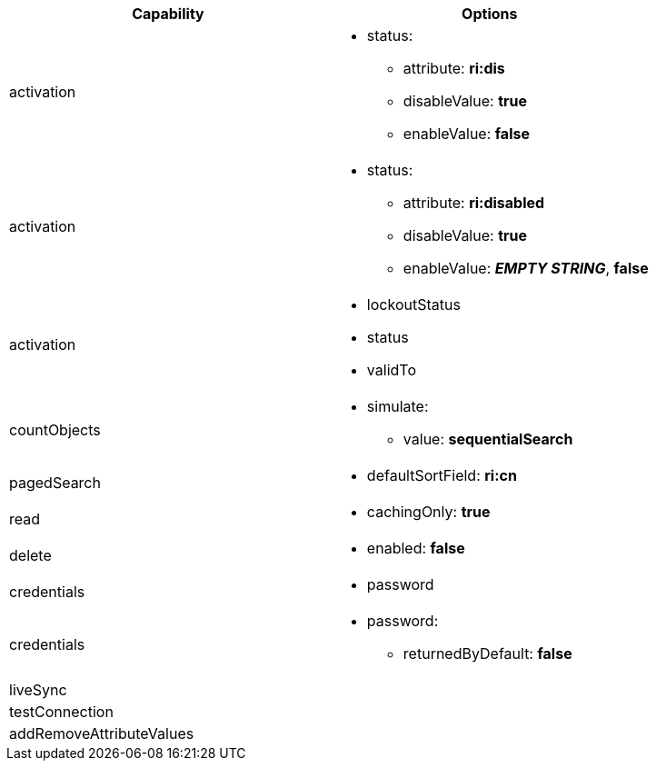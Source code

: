 [cols=2,options=header]
|===
|Capability
|Options

|activation
a|
* status:
** attribute: *ri:dis*
** disableValue: *true*
** enableValue: *false*


|activation
a|
* status:
** attribute: *ri:disabled*
** disableValue: *true*
** enableValue: *_EMPTY STRING_*, *false*


|activation
a|
* lockoutStatus
* status
* validTo

|countObjects
a|
* simulate:
** value: *sequentialSearch*


|pagedSearch
a|
* defaultSortField: *ri:cn*

|read
a|
* cachingOnly: *true*

|delete
a|
* enabled: *false*

|credentials
a|
* password

|credentials
a|
* password:
** returnedByDefault: *false*


|liveSync
a|

|testConnection
a|

|addRemoveAttributeValues
a|

|===

